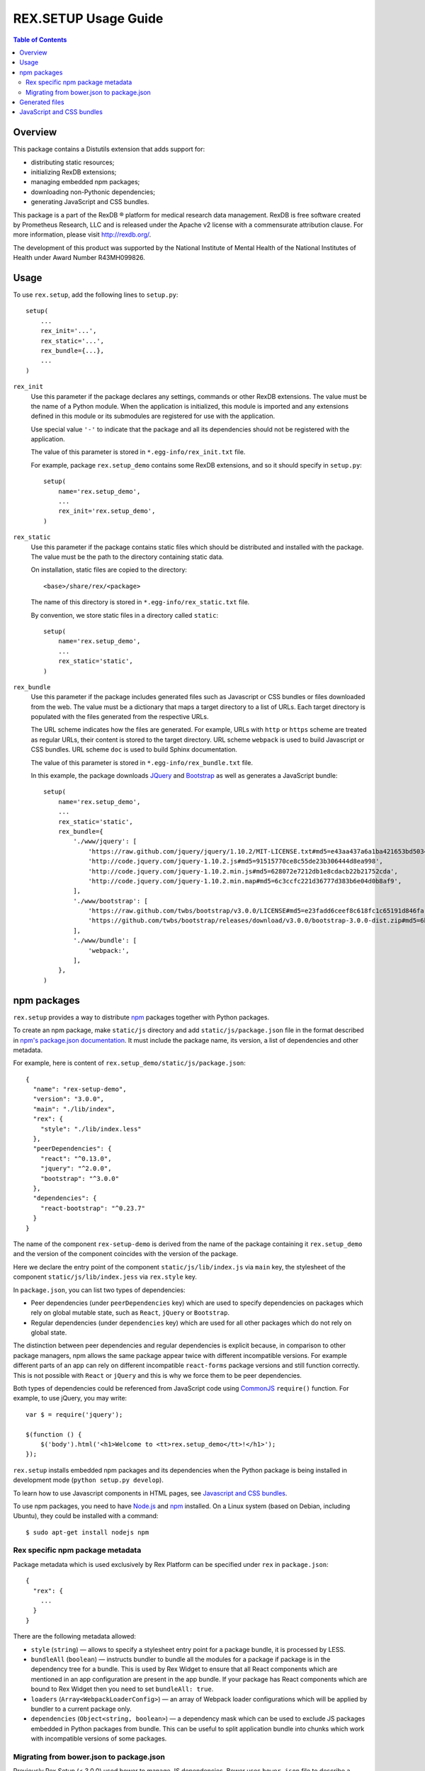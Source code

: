 *************************
  REX.SETUP Usage Guide
*************************

.. contents:: Table of Contents
.. role:: mod(literal)


Overview
========

This package contains a Distutils extension that adds support for:

* distributing static resources;
* initializing RexDB extensions;
* managing embedded npm packages;
* downloading non-Pythonic dependencies;
* generating JavaScript and CSS bundles.

This package is a part of the RexDB |R| platform for medical research data
management.  RexDB is free software created by Prometheus Research, LLC and is
released under the Apache v2 license with a commensurate attribution clause.  For
more information, please visit http://rexdb.org/.

The development of this product was supported by the National Institute of
Mental Health of the National Institutes of Health under Award Number
R43MH099826.


.. |R| unicode:: 0xAE .. registered trademark sign


Usage
=====

To use :mod:`rex.setup`, add the following lines to ``setup.py``::

    setup(
        ...
        rex_init='...',
        rex_static='...',
        rex_bundle={...},
        ...
    )

``rex_init``
    Use this parameter if the package declares any settings, commands or other
    RexDB extensions.  The value must be the name of a Python module.  When the
    application is initialized, this module is imported and any extensions
    defined in this module or its submodules are registered for use with the
    application.

    Use special value ``'-'`` to indicate that the package and all its
    dependencies should not be registered with the application.

    The value of this parameter is stored in ``*.egg-info/rex_init.txt`` file.

    For example, package :mod:`rex.setup_demo` contains some RexDB extensions,
    and so it should specify in ``setup.py``::

        setup(
            name='rex.setup_demo',
            ...
            rex_init='rex.setup_demo',
        )

``rex_static``
    Use this parameter if the package contains static files which should be
    distributed and installed with the package.  The value must be the path to
    the directory containing static data.

    On installation, static files are copied to the directory::

        <base>/share/rex/<package>

    The name of this directory is stored in ``*.egg-info/rex_static.txt`` file.

    By convention, we store static files in a directory called ``static``::

        setup(
            name='rex.setup_demo',
            ...
            rex_static='static',
        )

``rex_bundle``
    Use this parameter if the package includes generated files such as
    Javascript or CSS bundles or files downloaded from the web.  The value
    must be a dictionary that maps a target directory to a list of URLs.
    Each target directory is populated with the files generated from the
    respective URLs.

    The URL scheme indicates how the files are generated.  For example, URLs
    with ``http`` or ``https`` scheme are treated as regular URLs, their
    content is stored to the target directory.  URL scheme ``webpack`` is used
    to build Javascript or CSS bundles.  URL scheme ``doc`` is used to build
    Sphinx documentation.

    The value of this parameter is stored in ``*.egg-info/rex_bundle.txt``
    file.

    In this example, the package downloads JQuery_ and `Bootstrap`_ as well as
    generates a JavaScript bundle::

        setup(
            name='rex.setup_demo',
            ...
            rex_static='static',
            rex_bundle={
                './www/jquery': [
                    'https://raw.github.com/jquery/jquery/1.10.2/MIT-LICENSE.txt#md5=e43aa437a6a1ba421653bd5034333bf9',
                    'http://code.jquery.com/jquery-1.10.2.js#md5=91515770ce8c55de23b306444d8ea998',
                    'http://code.jquery.com/jquery-1.10.2.min.js#md5=628072e7212db1e8cdacb22b21752cda',
                    'http://code.jquery.com/jquery-1.10.2.min.map#md5=6c3ccfc221d36777d383b6e04d0b8af9',
                ],
                './www/bootstrap': [
                    'https://raw.github.com/twbs/bootstrap/v3.0.0/LICENSE#md5=e23fadd6ceef8c618fc1c65191d846fa',
                    'https://github.com/twbs/bootstrap/releases/download/v3.0.0/bootstrap-3.0.0-dist.zip#md5=6b17c05bb1a1ddb123b7cadea187ff68',
                ],
                './www/bundle': [
                    'webpack:',
                ],
            },
        )


npm packages
============

:mod:`rex.setup` provides a way to distribute `npm`_ packages together with
Python packages.

To create an npm package, make ``static/js`` directory and add
``static/js/package.json`` file in the format described in `npm's package.json
documentation`_. It must include the package name, its version, a list of
dependencies and other metadata.

For example, here is content of ``rex.setup_demo/static/js/package.json``::

    {
      "name": "rex-setup-demo",
      "version": "3.0.0",
      "main": "./lib/index",
      "rex": {
        "style": "./lib/index.less"
      },
      "peerDependencies": {
        "react": "^0.13.0",
        "jquery": "^2.0.0",
        "bootstrap": "^3.0.0"
      },
      "dependencies": {
        "react-bootstrap": "^0.23.7"
      }
    }

The name of the component ``rex-setup-demo`` is derived from the name of the
package containing it :mod:`rex.setup_demo` and the version of the component
coincides with the version of the package.

Here we declare the entry point of the component ``static/js/lib/index.js`` via
``main`` key, the stylesheet of the component ``static/js/lib/index.jess`` via
``rex.style`` key.

In ``package.json``, you can list two types of dependencies:

* Peer dependencies (under ``peerDependencies`` key) which are used to specify
  dependencies on packages which rely on global mutable state, such as
  ``React``, ``jQuery`` or ``Bootstrap``.

* Regular dependencies (under ``dependencies`` key) which are used for all other
  packages which do not rely on global state.

The distinction between peer dependencies and regular dependencies is explicit
because, in comparison to other package managers, npm allows the same package
appear twice with different incompatible versions. For example different parts
of an app can rely on different incompatible ``react-forms`` package versions
and still function correctly. This is not possible with ``React`` or ``jQuery``
and this is why we force them to be peer dependencies.

Both types of dependencies could be referenced from JavaScript code using
CommonJS_ ``require()`` function.  For example, to use jQuery, you may write::

  var $ = require('jquery');

  $(function () {
      $('body').html('<h1>Welcome to <tt>rex.setup_demo</tt>!</h1>');
  });

:mod:`rex.setup` installs embedded npm packages and its dependencies when the
Python package is being installed in development mode (``python setup.py
develop``).

To learn how to use Javascript components in HTML pages, see `Javascript and CSS
bundles`_.

To use npm packages, you need to have Node.js_ and npm_ installed. On a Linux
system (based on Debian, including Ubuntu), they could be installed with a
command::

    $ sudo apt-get install nodejs npm

Rex specific npm package metadata
---------------------------------

Package metadata which is used exclusively by Rex Platform can be specified under
``rex`` in ``package.json``::

    {
      "rex": {
        ...
      }
    }

There are the following metadata allowed:

* ``style`` (``string``) — allows to specify a stylesheet entry point for a package bundle,
  it is processed by LESS.

* ``bundleAll`` (``boolean``) — instructs bundler to bundle all the modules for a package if
  package is in the dependency tree for a bundle. This is used by Rex Widget to
  ensure that all React components which are mentioned in an app configuration
  are present in the app bundle. If your package has React components which are
  bound to Rex Widget then you need to set ``bundleAll: true``.

* ``loaders`` (``Array<WebpackLoaderConfig>``) — an array of Webpack loader
  configurations which will be applied by bundler to a current package only.

* ``dependencies`` (``Object<string, boolean>``) — a dependency mask which can
  be used to exclude JS packages embedded in Python packages from bundle. This
  can be useful to split application bundle into chunks which work with
  incompatible versions of some packages.

Migrating from bower.json to package.json
-----------------------------------------

Previously Rex Setup (< 3.0.0) used bower to manage JS dependencies. Bower uses
``bower.json`` file to describe a package. Now with transition to npm all
packages which were previously maintaining ``bower.json`` should replace it with
``package.json`` which is used by npm.

This change is pretty simple. Given the following ``bower.json`` metadata::

    {
      "name": "rex-study",
      "version": "4.7.0",
      "main": "./lib/index.js",
      "rex": {
        "bundleAll": true
      },
      "dependencies": {
        "react": "^0.12.2",
        "react-bootstrap": "^0.21.0",
        "rex-applet": "*",
        "rex-action": "*",
        "rex-study-main": "*",
        "rex-study-lab-admin": "*",
        "rex-study-site-admin": "*",
        "rex-study-study-configurer": "*",
        "rex-study-enrollment-admin": "*",
        "rex-study-recruitment-admin": "*"
      },
    }

The corresponding ``package.json`` metadata would look similar::

    {
      "name": "rex-study",
      "version": "4.7.0",
      "main": "./lib/index.js",
      "rex": {
        "bundleAll": true
      },
      "peerDependencies": {
        "react": "^0.12.2"
      },
      "dependencies": {
        "react-bootstrap": "^0.21.0"
      }
    }

Metadata keys ``name``, ``version``, ``main`` and ``rex`` are just copied as-is.

Dependency declaration needs more attention:

* We don't need dependencies on JS packages embedded in Python packages to be
  specified anymore. This information will be gathered from ``setup.py`` file
  with Python package metadata.

* Packages which rely on global mutable state should be listed as *peer*
  dependencies. Common examples of such packages are Bootstrap, React, jQuery,
  Moment.js. See section above for more info about peer dependencies.

All other keys (such as ``author``, ``description``) can be copied as-is to
``package.json``. They are not used by npm and usually should be avoided as they
mostly duplicate information from ``setup.py``.

Generated files
===============

You can instruct :mod:`rex.setup` to generate some static resources when the
package is installed.  In particular, :mod:`rex.setup` can download static
resources from the web, as well as generate JavaScript and CSS bundles from
npm packages.

To configure generated resources, use parameter ``rex_bundle`` in ``setup.py``.
The parameter should be a mapping from a directory to a list of URLs.  When the
package is installed, the directory is populated with files generated from the
respective URLs.

How the URL is used to generate files depends on the URL scheme.

URLs with ``http`` or ``https`` scheme are treated as regular URLs.  If the URL
refers to a ZIP archive, it is downloaded and unpacked to the target directory.
Otherwise, the file is simply stored to the target directory.

Specify a URL fragment ``#md5=...`` to validate the integrity of the downloaded
file.

Use URL scheme ``webpack:`` to build a JavaScript bundle from an npm_ package
embedded in the current Python package::

  rex_bundle={
    './www/bundle': ['webpack:']
  }

Use URL scheme ``doc`` to build Sphinx documentation supplied with the package.
The generated files are stored in the target directory.  By default, ``doc``
uses ``html`` Sphinx builder, but you can override it in the URL, e.g., specify
``doc:dirhtml`` to use ``dirhtml`` Sphinx builder. Example::

  rex_bundle={
    './www/doc': ['doc:html', 'doc:latex']
  }

Files are generated by :mod:`rex.setup` when you run ``python setup.py
install``, ``python setup.py develop`` or ``python setup.py sdist`` commands.
You can also use a dedicated command ``bundle``::

    $ python setup.py bundle

Use option ``--force`` to regenerate existing bundles; option ``--clean`` to
remove generated files::

    $ python setup.py bundle --force
    $ python setup.py bundle --clean


JavaScript and CSS bundles
==========================

:mod:`rex.setup` uses Webpack_ to pack npm packages code and its dependencies in
a single file suitable for use in a web browser.  To specify the component to
pack, use ``rex_bundle`` directive in ``setup.py``::

        setup(
            name='rex.setup_demo',
            ...
            rex_static='static',
            rex_bundle={
                './www/bundle': [
                    'webpack:',
                ],
            },
        )

The code above instructs :mod:`rex.setup` to generate a bundle from the
corresponding npm package (residing in ``static/js``) and store it into
directory ``static/www/bundle``.

When you work on client-side code, it's not very convenient to rebuild the
bundles every time you change a line in JavaScript code. This is when ``rex
watch`` command comes handy::

    $ rex watch rex.setup_demo

It starts a bundler process in "watch" mode which continiously rebuilds the
``rex.setup_demo`` bundle on source changes.

To generate links to bundle (for example, to include as ``<script>`` and ``<link>`` HTML
elements) use ``rex.web.template.find_assets_bundle`` function::

    from rex.web import find_assets_bundle

    bundle = find_assets_bundle() # bundle info for the current running app
                                  # (returns the first found bundle)

    bundle = find_assets_bundle(package_name="somepackage") # bundle for the
                                                            # specified package

    bundle.js # link to JS bundle entry point
    bundle.css # link to CSS bundle entry point

Those then can be passed to jinja2 templates to be used for generating
corresponding ``<script>`` and ``<link>`` HTML elements.

.. _ES2015: https://babeljs.io/docs/learn-es2015/
.. _CommonJS: http://wiki.commonjs.org/wiki/Modules/1.1
.. _Webpack: http://webpack.github.io
.. _JSX: http://facebook.github.io/react/docs/jsx-in-depth.html
.. _Less: http://lesscss.org/
.. _React: http://reactjs.org
.. _JQuery: http://jquery.com/
.. _Bootstrap: http://getbootstrap.com/
.. _Node.js: http://nodejs.org/
.. _npm: https://npmjs.org
.. _npm's package.json documentation: https://docs.npmjs.com/files/package.json
